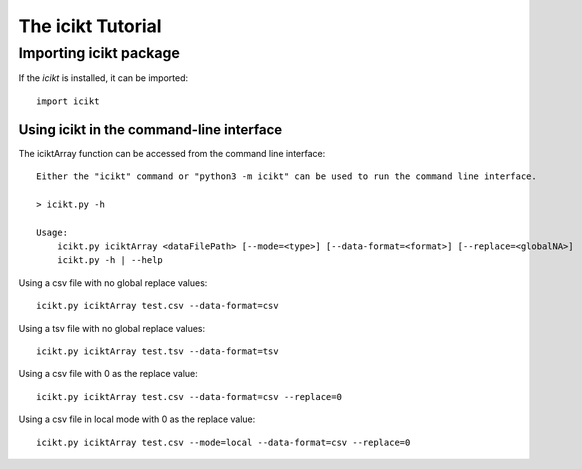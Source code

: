 The icikt Tutorial
====================



Importing icikt package
~~~~~~~~~~~~~~~~~~~~~~~~~

If the `icikt` is installed, it can be imported::

    import icikt




Using icikt in the command-line interface
-------------------------------------------

The iciktArray function can be accessed from the command line interface::

    Either the "icikt" command or "python3 -m icikt" can be used to run the command line interface.

    > icikt.py -h
    
    Usage:
        icikt.py iciktArray <dataFilePath> [--mode=<type>] [--data-format=<format>] [--replace=<globalNA>]
        icikt.py -h | --help

Using a csv file with no global replace values::

    icikt.py iciktArray test.csv --data-format=csv

Using a tsv file with no global replace values::

    icikt.py iciktArray test.tsv --data-format=tsv

Using a csv file with 0 as the replace value::

    icikt.py iciktArray test.csv --data-format=csv --replace=0
    
Using a csv file in local mode with 0 as the replace value::

    icikt.py iciktArray test.csv --mode=local --data-format=csv --replace=0